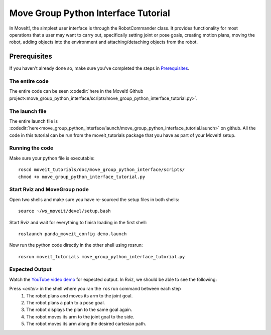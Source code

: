 Move Group Python Interface Tutorial
================================================

In MoveIt!, the simplest user interface is through the RobotCommander class. It
provides functionality for most operations that a user may want to carry out,
specifically setting joint or pose goals, creating motion plans, moving the
robot, adding objects into the environment and attaching/detaching objects from
the robot.

Prerequisites
^^^^^^^^^^^^^
If you haven't already done so, make sure you've completed the steps in `Prerequisites
<../prerequisites/prerequisites.html>`_.

The entire code
---------------
The entire code can be seen :codedir:`here in the MoveIt! Github project<move_group_python_interface/scripts/move_group_python_interface_tutorial.py>`.

.. tutorial-formatter:: ./scripts/move_group_python_interface_tutorial.py

The launch file
---------------
The entire launch file is :codedir:`here<move_group_python_interface/launch/move_group_python_interface_tutorial.launch>`
on github. All the code in this tutorial can be run from the
moveit_tutorials package that you have as part of your MoveIt! setup.

Running the code
----------------
Make sure your python file is executable::

 roscd moveit_tutorials/doc/move_group_python_interface/scripts/
 chmod +x move_group_python_interface_tutorial.py

Start Rviz and MoveGroup node
-----------------------------
Open two shells and make sure you have re-sourced the setup files in both shells::

  source ~/ws_moveit/devel/setup.bash

Start Rviz and wait for everything to finish loading in the first shell::

  roslaunch panda_moveit_config demo.launch

Now run the python code directly in the other shell using rosrun::

 rosrun moveit_tutorials move_group_python_interface_tutorial.py

Expected Output
---------------

Watch the `YouTube video demo <https://youtu.be/8JWexAhqfsA>`_ for expected output. In Rviz, we should be able to see the following:

Press *<enter>* in the shell where you ran the ``rosrun`` command between each step
 1. The robot plans and moves its arm to the joint goal.
 2. The robot plans a path to a pose goal.
 3. The robot displays the plan to the same goal again.
 4. The robot moves its arm to the joint goal to the side.
 5. The robot moves its arm along the desired cartesian path.
